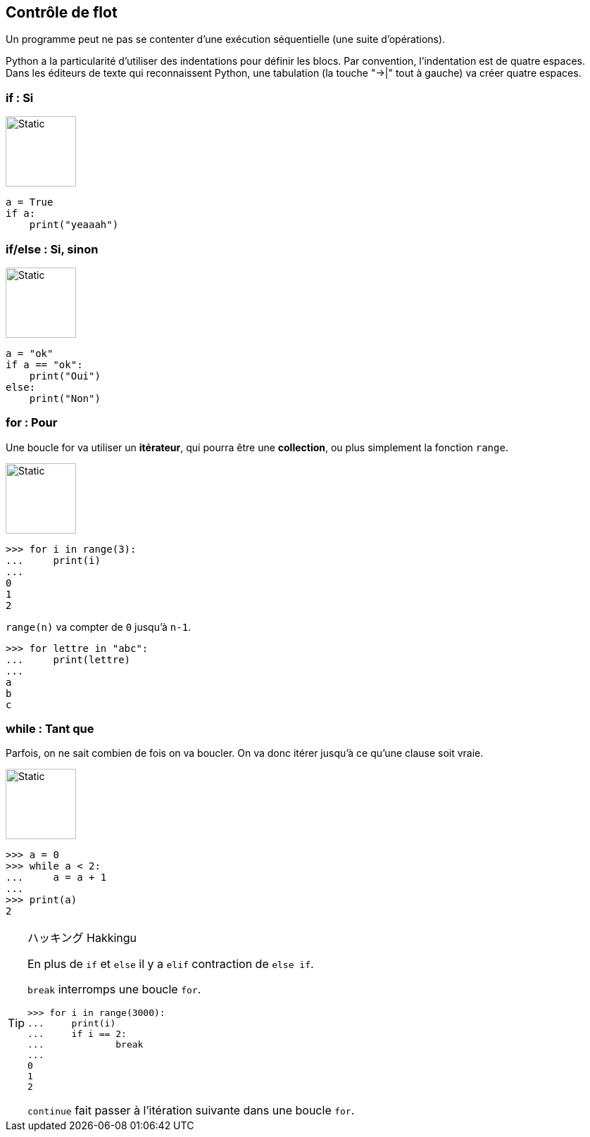 == Contrôle de flot

Un programme peut ne pas se contenter d'une exécution séquentielle (une suite d'opérations).

Python a la particularité d'utiliser des indentations pour définir les blocs.
Par convention, l'indentation est de quatre espaces. Dans les éditeurs de texte qui reconnaissent Python, une tabulation (la touche "->|" tout à gauche) va créer quatre espaces.

=== if : Si

image::if.svg[Static,100,100,float="right"]

[source,python]
----
a = True
if a:
    print("yeaaah")
----


=== if/else : Si, sinon

image::ifelse.svg[Static,100,100,float="right"]

[source,python]
----
a = "ok"
if a == "ok":
    print("Oui")
else:
    print("Non")
----

=== for : Pour

Une boucle for va utiliser un *itérateur*, qui pourra être une *collection*, ou plus simplement la fonction `range`.

image::for-while.svg[Static,100,100,float="right"]

```
>>> for i in range(3):
...     print(i)
...
0
1
2
```

`range(n)` va compter de `0` jusqu'à `n-1`.

```
>>> for lettre in "abc":
...     print(lettre)
...
a
b
c
```

=== while : Tant que

Parfois, on ne sait combien de fois on va boucler.
On va donc itérer jusqu'à ce qu'une clause soit vraie.

image::for-while.svg[Static,100,100,float="right"]

```
>>> a = 0
>>> while a < 2:
...     a = a + 1
...
>>> print(a)
2
```

[TIP]
.ハッキング Hakkingu
--

En plus de `if` et `else` il y a `elif` contraction de `else if`.

`break` interromps une boucle `for`.

```
>>> for i in range(3000):
...     print(i)
...     if i == 2:
...             break
...
0
1
2
```

`continue` fait passer à l'itération suivante dans une boucle `for`.
--
